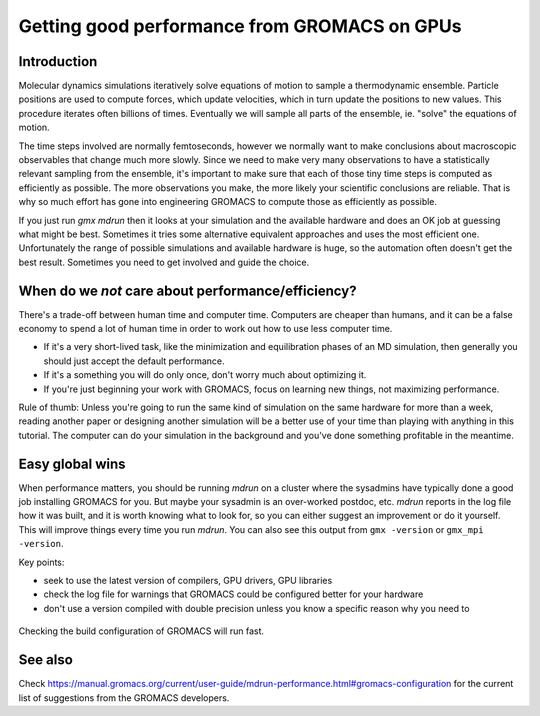 Getting good performance from GROMACS on GPUs
=============================================

.. questions::

   - Why is getting good performance important?
   - When should I not care about getting good performance?

.. objectives::

   - Know the scientific value of GROMACS performance
   - Know the human value of getting "good enough" performance
   - TODO


Introduction
------------

Molecular dynamics simulations iteratively solve equations of motion
to sample a thermodynamic ensemble. Particle positions are used to
compute forces, which update velocities, which in turn update the
positions to new values. This procedure iterates often billions of
times. Eventually we will sample all parts of the ensemble,
ie. "solve" the equations of motion.

The time steps involved are normally femtoseconds, however we normally
want to make conclusions about macroscopic observables that change
much more slowly. Since we need to make very many observations to have
a statistically relevant sampling from the ensemble, it's important to
make sure that each of those tiny time steps is computed as
efficiently as possible. The more observations you make, the more
likely your scientific conclusions are reliable. That is why so much
effort has gone into engineering GROMACS to compute those as
efficiently as possible.

If you just run `gmx mdrun` then it looks at your simulation and the
available hardware and does an OK job at guessing what might be best.
Sometimes it tries some alternative equivalent approaches and uses the
most efficient one. Unfortunately the range of possible simulations
and available hardware is huge, so the automation often doesn't get
the best result. Sometimes you need to get involved and guide the
choice.

When do we *not* care about performance/efficiency?
---------------------------------------------------

There's a trade-off between human time and computer time. Computers are
cheaper than humans, and it can be a false economy to spend a lot of
human time in order to work out how to use less computer time.

* If it's a very short-lived task, like the minimization and
  equilibration phases of an MD simulation, then generally you should
  just accept the default performance.
* If it's a something you will do only once, don't worry much about
  optimizing it.
* If you're just beginning your work with GROMACS, focus on learning
  new things, not maximizing performance.

Rule of thumb: Unless you're going to run the same kind of simulation
on the same hardware for more than a week, reading another paper or
designing another simulation will be a better use of your time than
playing with anything in this tutorial. The computer can do your
simulation in the background and you've done something profitable in
the meantime.

Easy global wins
----------------

When performance matters, you should be running `mdrun` on a cluster
where the sysadmins have typically done a good job installing GROMACS
for you. But maybe your sysadmin is an over-worked postdoc,
etc. `mdrun` reports in the log file how it was built, and it is worth
knowing what to look for, so you can either suggest an improvement or
do it yourself. This will improve things every time you run `mdrun`.
You can also see this output from ``gmx -version`` or ``gmx_mpi
-version``.

Key points:

* seek to use the latest version of compilers, GPU drivers, GPU libraries
* check the log file for warnings that GROMACS could be configured
  better for your hardware
* don't use a version compiled with double precision unless you know
  a specific reason why you need to

.. figure:: img/checking-gromacs-configuration.svg
   :align: center

   Checking the build configuration of GROMACS will run fast.

  
See also
--------

Check
https://manual.gromacs.org/current/user-guide/mdrun-performance.html#gromacs-configuration
for the current list of suggestions from the GROMACS developers.

.. keypoints::

   - Consider optimizing long-running production simulations
   - Otherwise, go do something with scientific value!
